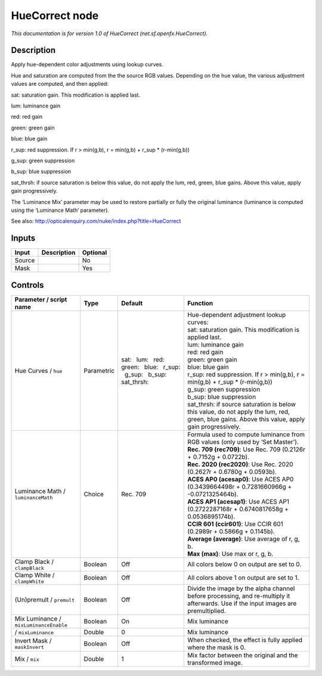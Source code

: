.. _net.sf.openfx.HueCorrect:

.. raw:: html

   <!-- Do not edit this file! It is generated automatically by Natron itself. -->

HueCorrect node
===============

|pluginIcon| 

*This documentation is for version 1.0 of HueCorrect (net.sf.openfx.HueCorrect).*

Description
-----------

Apply hue-dependent color adjustments using lookup curves.

Hue and saturation are computed from the the source RGB values. Depending on the hue value, the various adjustment values are computed, and then applied:

sat: saturation gain. This modification is applied last.

lum: luminance gain

red: red gain

green: green gain

blue: blue gain

r_sup: red suppression. If r > min(g,b), r = min(g,b) + r_sup \* (r-min(g,b))

g_sup: green suppression

b_sup: blue suppression

sat_thrsh: if source saturation is below this value, do not apply the lum, red, green, blue gains. Above this value, apply gain progressively.

The ‘Luminance Mix’ parameter may be used to restore partially or fully the original luminance (luminance is computed using the ‘Luminance Math’ parameter).

See also: http://opticalenquiry.com/nuke/index.php?title=HueCorrect

Inputs
------

+--------+-------------+----------+
| Input  | Description | Optional |
+========+=============+==========+
| Source |             | No       |
+--------+-------------+----------+
| Mask   |             | Yes      |
+--------+-------------+----------+

Controls
--------

.. tabularcolumns:: |>{\raggedright}p{0.2\columnwidth}|>{\raggedright}p{0.06\columnwidth}|>{\raggedright}p{0.07\columnwidth}|p{0.63\columnwidth}|

.. cssclass:: longtable

+----------------------------------------+------------+-------------------------------------------------------------------------------+--------------------------------------------------------------------------------------------------------------------------------------------------+
| Parameter / script name                | Type       | Default                                                                       | Function                                                                                                                                         |
+========================================+============+===============================================================================+==================================================================================================================================================+
| Hue Curves / ``hue``                   | Parametric | sat:   lum:   red:   green:   blue:   r_sup:   g_sup:   b_sup:   sat_thrsh:   | | Hue-dependent adjustment lookup curves:                                                                                                        |
|                                        |            |                                                                               | | sat: saturation gain. This modification is applied last.                                                                                       |
|                                        |            |                                                                               | | lum: luminance gain                                                                                                                            |
|                                        |            |                                                                               | | red: red gain                                                                                                                                  |
|                                        |            |                                                                               | | green: green gain                                                                                                                              |
|                                        |            |                                                                               | | blue: blue gain                                                                                                                                |
|                                        |            |                                                                               | | r_sup: red suppression. If r > min(g,b), r = min(g,b) + r_sup \* (r-min(g,b))                                                                  |
|                                        |            |                                                                               | | g_sup: green suppression                                                                                                                       |
|                                        |            |                                                                               | | b_sup: blue suppression                                                                                                                        |
|                                        |            |                                                                               | | sat_thrsh: if source saturation is below this value, do not apply the lum, red, green, blue gains. Above this value, apply gain progressively. |
+----------------------------------------+------------+-------------------------------------------------------------------------------+--------------------------------------------------------------------------------------------------------------------------------------------------+
| Luminance Math / ``luminanceMath``     | Choice     | Rec. 709                                                                      | | Formula used to compute luminance from RGB values (only used by ‘Set Master’).                                                                 |
|                                        |            |                                                                               | | **Rec. 709 (rec709)**: Use Rec. 709 (0.2126r + 0.7152g + 0.0722b).                                                                             |
|                                        |            |                                                                               | | **Rec. 2020 (rec2020)**: Use Rec. 2020 (0.2627r + 0.6780g + 0.0593b).                                                                          |
|                                        |            |                                                                               | | **ACES AP0 (acesap0)**: Use ACES AP0 (0.3439664498r + 0.7281660966g + -0.0721325464b).                                                         |
|                                        |            |                                                                               | | **ACES AP1 (acesap1)**: Use ACES AP1 (0.2722287168r + 0.6740817658g + 0.0536895174b).                                                          |
|                                        |            |                                                                               | | **CCIR 601 (ccir601)**: Use CCIR 601 (0.2989r + 0.5866g + 0.1145b).                                                                            |
|                                        |            |                                                                               | | **Average (average)**: Use average of r, g, b.                                                                                                 |
|                                        |            |                                                                               | | **Max (max)**: Use max or r, g, b.                                                                                                             |
+----------------------------------------+------------+-------------------------------------------------------------------------------+--------------------------------------------------------------------------------------------------------------------------------------------------+
| Clamp Black / ``clampBlack``           | Boolean    | Off                                                                           | All colors below 0 on output are set to 0.                                                                                                       |
+----------------------------------------+------------+-------------------------------------------------------------------------------+--------------------------------------------------------------------------------------------------------------------------------------------------+
| Clamp White / ``clampWhite``           | Boolean    | Off                                                                           | All colors above 1 on output are set to 1.                                                                                                       |
+----------------------------------------+------------+-------------------------------------------------------------------------------+--------------------------------------------------------------------------------------------------------------------------------------------------+
| (Un)premult / ``premult``              | Boolean    | Off                                                                           | Divide the image by the alpha channel before processing, and re-multiply it afterwards. Use if the input images are premultiplied.               |
+----------------------------------------+------------+-------------------------------------------------------------------------------+--------------------------------------------------------------------------------------------------------------------------------------------------+
| Mix Luminance / ``mixLuminanceEnable`` | Boolean    | On                                                                            | Mix luminance                                                                                                                                    |
+----------------------------------------+------------+-------------------------------------------------------------------------------+--------------------------------------------------------------------------------------------------------------------------------------------------+
|   / ``mixLuminance``                   | Double     | 0                                                                             | Mix luminance                                                                                                                                    |
+----------------------------------------+------------+-------------------------------------------------------------------------------+--------------------------------------------------------------------------------------------------------------------------------------------------+
| Invert Mask / ``maskInvert``           | Boolean    | Off                                                                           | When checked, the effect is fully applied where the mask is 0.                                                                                   |
+----------------------------------------+------------+-------------------------------------------------------------------------------+--------------------------------------------------------------------------------------------------------------------------------------------------+
| Mix / ``mix``                          | Double     | 1                                                                             | Mix factor between the original and the transformed image.                                                                                       |
+----------------------------------------+------------+-------------------------------------------------------------------------------+--------------------------------------------------------------------------------------------------------------------------------------------------+

.. |pluginIcon| image:: net.sf.openfx.HueCorrect.png
   :width: 10.0%
